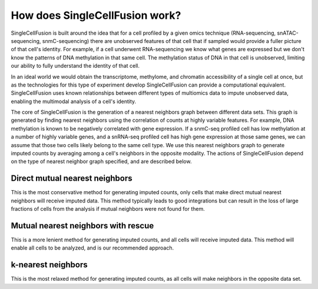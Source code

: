 How does SingleCellFusion work?
================================
SingleCellFusion is built around the idea that for a cell profiled by a given omics technique (RNA-sequencing,
snATAC-sequencing, snmC-sequencing) there are unobserved features of that cell that if sampled would
provide a fuller picture of that cell's identity. For example, if a cell underwent RNA-sequencing we know
what genes are expressed but we don't know the patterns of DNA methylation in that same cell. The methylation
status of DNA in that cell is unobserved, limiting our ability to fully understand the identity of that cell.

In an ideal world we would obtain the transcriptome, methylome, and chromatin accessibility of a single
cell at once, but as the technologies for this type of experiment develop SingleCellFusion can provide a
computational equivalent. SingleCellFusion uses known relationships between different types of multiomics
data to impute unobserved data, enabling the multimodal analysis of a cell's identity.

The core of SingleCellFusion is the generation of a nearest neighbors graph between different data sets.
This graph is generated by finding nearest neighbors using the correlation of counts at highly variable
features. For example, DNA methylation is known to be negatively correlated with gene expression. If a
snmC-seq profiled cell has low methylation at a number of highly variable genes, and a snRNA-seq profiled
cell has high gene expression at those same genes, we can assume that those two cells likely belong to the
same cell type. We use this nearest neighbors graph to generate imputed counts by averaging among a cell's
neighbors in the opposite modality. The actions of SingleCellFusion depend on the type of nearest neighbor
graph specified, and are described below.

Direct mutual nearest neighbors
-------------------------------
This is the most conservative method for generating imputed counts, only cells that make direct mutual
nearest neighbors will receive imputed data. This method typically leads to good integrations but can
result in the loss of large fractions of cells from the analysis if mutual neighbors were not found for them.


Mutual nearest neighbors with rescue
-------------------------------------
This is a more lenient method for generating imputed counts, and all cells will receive imputed data. This
method will enable all cells to be analyzed, and is our recommended approach.

k-nearest neighbors
-------------------
This is the most relaxed method for generating imputed counts, as all cells will make neighbors in the
opposite data set.

